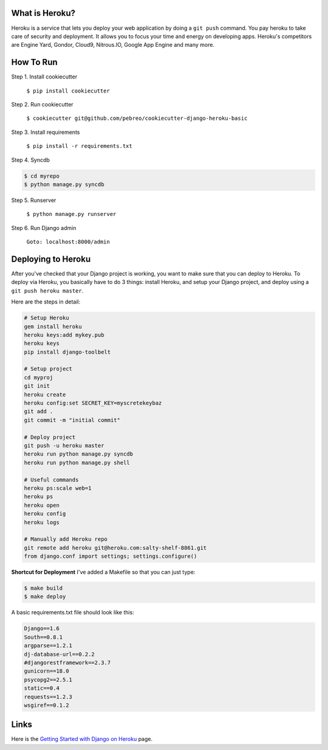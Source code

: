 What is Heroku?
=============
Heroku is a service that lets you deploy your web application by doing a ``git push`` command. You pay heroku to take care of security and deployment. It allows you to focus your time and energy on developing apps. Heroku's competitors are Engine Yard, Gondor, Cloud9, Nitrous.IO, Google App Engine and many more.

How To Run
==========
Step 1. Install cookiecutter

    ``$ pip install cookiecutter``

Step 2. Run cookiecutter 

    ``$ cookiecutter git@github.com/pebreo/cookiecutter-django-heroku-basic``

Step 3. Install requirements

    ``$ pip install -r requirements.txt``

Step 4. Syncdb

.. code:: bash

    $ cd myrepo
    $ python manage.py syncdb

Step 5. Runserver

    ``$ python manage.py runserver``

Step 6. Run Django admin

    ``Goto: localhost:8000/admin``

Deploying to Heroku
=================
After you've checked that your Django project is working, you want to make sure that you can deploy to Heroku. To deploy via Heroku, you basically have to do 3 things:  install Heroku, and setup your Django project, and deploy using a ``git push heroku master``.

Here are the steps in detail:

.. code:: bash

    # Setup Heroku
    gem install heroku
    heroku keys:add mykey.pub
    heroku keys
    pip install django-toolbelt
    
    # Setup project
    cd myproj
    git init
    heroku create
    heroku config:set SECRET_KEY=myscretekeybaz
    git add .
    git commit -m "initial commit"
    
    # Deploy project
    git push -u heroku master
    heroku run python manage.py syncdb
    heroku run python manage.py shell 
    
    # Useful commands
    heroku ps:scale web=1
    heroku ps
    heroku open
    heroku config
    heroku logs

    # Manually add Heroku repo
    git remote add heroku git@heroku.com:salty-shelf-8861.git 
    from django.conf import settings; settings.configure()

**Shortcut for Deployment**
I've added a Makefile so that you can just type:

.. code:: bash

    $ make build
    $ make deploy


A basic requirements.txt file should look like this:

.. code:: bash

    Django==1.6
    South==0.8.1
    argparse==1.2.1
    dj-database-url==0.2.2
    #djangorestframework==2.3.7
    gunicorn==18.0
    psycopg2==2.5.1
    static==0.4
    requests==1.2.3
    wsgiref==0.1.2

Links
========
Here is the `Getting Started with Django on Heroku <https://devcenter.heroku.com/articles/getting-started-with-django>`_ page.





